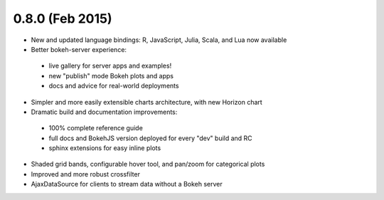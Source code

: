 0.8.0 (Feb 2015)
================

* New and updated language bindings: R, JavaScript, Julia, Scala, and Lua now available
* Better bokeh-server experience:
 - live gallery for server apps and examples!
 - new "publish" mode Bokeh plots and apps
 - docs and advice for real-world deployments
* Simpler and more easily extensible charts architecture, with new Horizon chart
* Dramatic build and documentation improvements:
 - 100% complete reference guide
 - full docs and BokehJS version deployed for every "dev" build and RC
 - sphinx extensions for easy inline plots
* Shaded grid bands, configurable hover tool, and pan/zoom for categorical plots
* Improved and more robust crossfilter
* AjaxDataSource for clients to stream data without a Bokeh server
